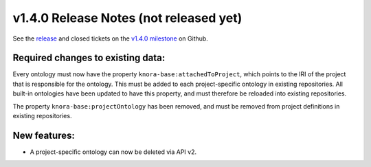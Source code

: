 .. Copyright © 2015-2018 the contributors (see Contributors.md).

   This file is part of Knora.

   Knora is free software: you can redistribute it and/or modify
   it under the terms of the GNU Affero General Public License as published
   by the Free Software Foundation, either version 3 of the License, or
   (at your option) any later version.

   Knora is distributed in the hope that it will be useful,
   but WITHOUT ANY WARRANTY; without even the implied warranty of
   MERCHANTABILITY or FITNESS FOR A PARTICULAR PURPOSE.  See the
   GNU Affero General Public License for more details.

   You should have received a copy of the GNU Affero General Public
   License along with Knora.  If not, see <http://www.gnu.org/licenses/>.

***************************************
v1.4.0 Release Notes (not released yet)
***************************************

See the `release`_ and closed tickets on the `v1.4.0 milestone`_ on Github.


Required changes to existing data:
----------------------------------

Every ontology must now have the property ``knora-base:attachedToProject``, which points to the IRI of the
project that is responsible for the ontology. This must be added to each project-specific ontology in existing
repositories. All built-in ontologies have been updated to have this property, and must therefore be reloaded
into existing repositories.

The property ``knora-base:projectOntology`` has been removed, and must be removed from project
definitions in existing repositories.

New features:
-------------

- A project-specific ontology can now be deleted via API v2.

.. _release: https://github.com/dhlab-basel/Knora/releases/tag/v1.4.0
.. _v1.4.0 milestone: https://github.com/dhlab-basel/Knora/milestone/8
